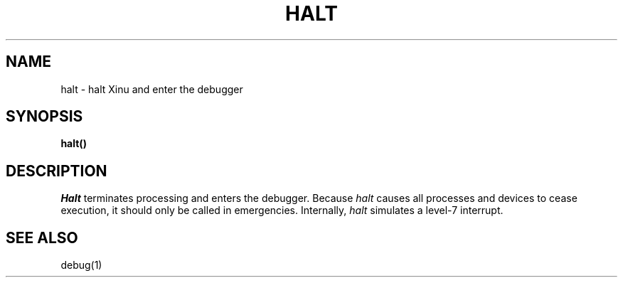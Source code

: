 .TH HALT 2
.SH NAME
halt \- halt Xinu and enter the debugger
.SH SYNOPSIS
.B halt()
.SH DESCRIPTION
.I Halt
terminates processing and enters the debugger.
Because \f2halt\f1 causes all processes and devices to cease execution,
it should only be called in emergencies.
Internally, \f2halt\f1 simulates a level-7 interrupt.
.SH SEE ALSO
debug(1)

